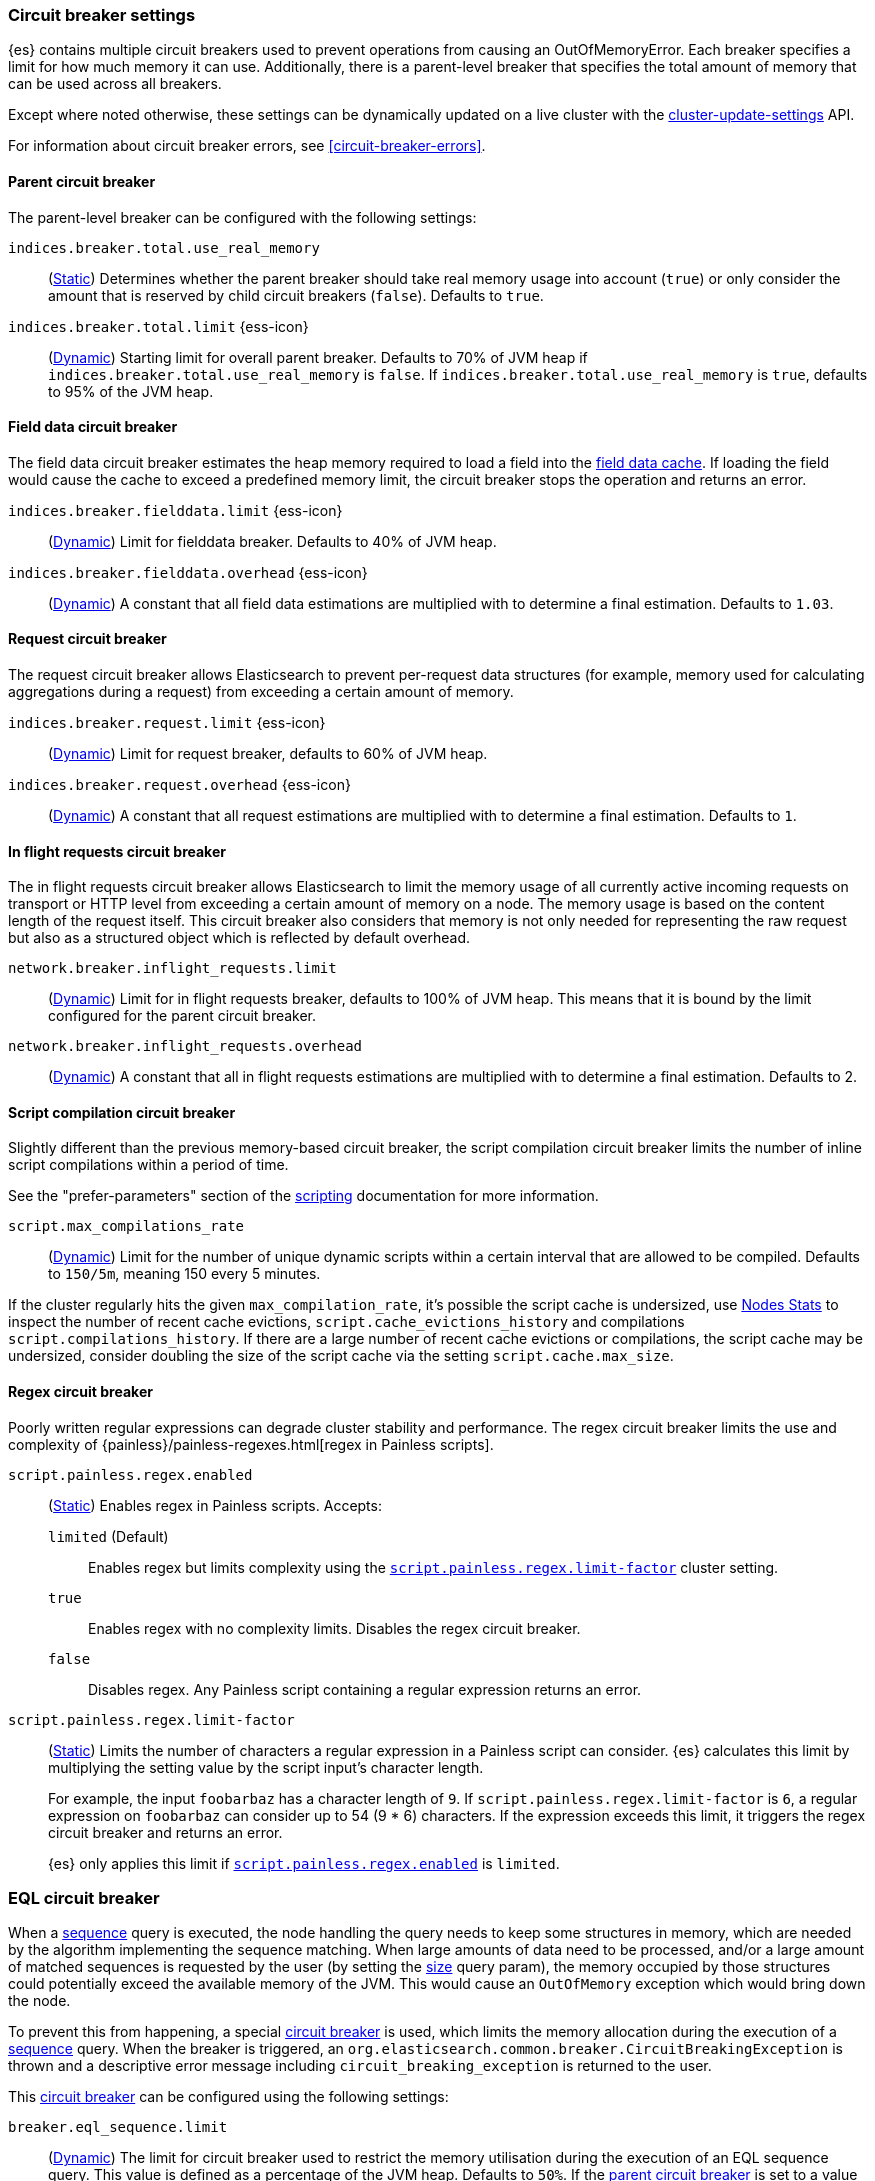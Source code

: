 [[circuit-breaker]]
=== Circuit breaker settings
[[circuit-breaker-description]]
// tag::circuit-breaker-description-tag[]
{es} contains multiple circuit breakers used to prevent operations from causing an OutOfMemoryError. Each breaker specifies a limit for how much memory it can use. Additionally, there is a parent-level breaker that specifies the total amount of memory that can be used across all breakers.

Except where noted otherwise, these settings can be dynamically updated on a
live cluster with the <<cluster-update-settings,cluster-update-settings>> API.
// end::circuit-breaker-description-tag[]

For information about circuit breaker errors, see <<circuit-breaker-errors>>.

[[parent-circuit-breaker]]
[discrete]
==== Parent circuit breaker

The parent-level breaker can be configured with the following settings:

`indices.breaker.total.use_real_memory`::
    (<<static-cluster-setting,Static>>)
    Determines whether the parent breaker should take real
    memory usage into account (`true`) or only consider the amount that is
    reserved by child circuit breakers (`false`). Defaults to `true`.

[[indices-breaker-total-limit]]
// tag::indices-breaker-total-limit-tag[]
`indices.breaker.total.limit` {ess-icon}::
    (<<dynamic-cluster-setting,Dynamic>>)
    Starting limit for overall parent breaker. Defaults to 70% of JVM heap if
    `indices.breaker.total.use_real_memory` is `false`. If `indices.breaker.total.use_real_memory`
    is `true`, defaults to 95% of the JVM heap.
// end::indices-breaker-total-limit-tag[]

[[fielddata-circuit-breaker]]
[discrete]
==== Field data circuit breaker
The field data circuit breaker estimates the heap memory required to load a
field into the <<modules-fielddata,field data cache>>. If loading the field would
cause the cache to exceed a predefined memory limit, the circuit breaker stops the
operation and returns an error.

[[fielddata-circuit-breaker-limit]]
// tag::fielddata-circuit-breaker-limit-tag[]
`indices.breaker.fielddata.limit` {ess-icon}::
    (<<dynamic-cluster-setting,Dynamic>>)
    Limit for fielddata breaker. Defaults to 40% of JVM heap.
// end::fielddata-circuit-breaker-limit-tag[]

[[fielddata-circuit-breaker-overhead]]
// tag::fielddata-circuit-breaker-overhead-tag[]
`indices.breaker.fielddata.overhead` {ess-icon}::
    (<<dynamic-cluster-setting,Dynamic>>)
    A constant that all field data estimations are multiplied with to determine a
    final estimation. Defaults to `1.03`.
// end::fielddata-circuit-breaker-overhead-tag[]

[[request-circuit-breaker]]
[discrete]
==== Request circuit breaker

The request circuit breaker allows Elasticsearch to prevent per-request data
structures (for example, memory used for calculating aggregations during a
request) from exceeding a certain amount of memory.

[[request-breaker-limit]]
// tag::request-breaker-limit-tag[]
`indices.breaker.request.limit` {ess-icon}::
    (<<dynamic-cluster-setting,Dynamic>>)
    Limit for request breaker, defaults to 60% of JVM heap.
// end::request-breaker-limit-tag[]

[[request-breaker-overhead]]
// tag::request-breaker-overhead-tag[]
`indices.breaker.request.overhead` {ess-icon}::
    (<<dynamic-cluster-setting,Dynamic>>)
    A constant that all request estimations are multiplied with to determine a
    final estimation. Defaults to `1`.
// end::request-breaker-overhead-tag[]

[[in-flight-circuit-breaker]]
[discrete]
==== In flight requests circuit breaker

The in flight requests circuit breaker allows Elasticsearch to limit the memory usage of all
currently active incoming requests on transport or HTTP level from exceeding a certain amount of
memory on a node. The memory usage is based on the content length of the request itself. This
circuit breaker also considers that memory is not only needed for representing the raw request but
also as a structured object which is reflected by default overhead.

`network.breaker.inflight_requests.limit`::
    (<<dynamic-cluster-setting,Dynamic>>)
    Limit for in flight requests breaker, defaults to 100% of JVM heap. This means that it is bound
    by the limit configured for the parent circuit breaker.

`network.breaker.inflight_requests.overhead`::
    (<<dynamic-cluster-setting,Dynamic>>)
    A constant that all in flight requests estimations are multiplied with to determine a
    final estimation. Defaults to 2.

[[script-compilation-circuit-breaker]]
[discrete]
==== Script compilation circuit breaker

Slightly different than the previous memory-based circuit breaker, the script
compilation circuit breaker limits the number of inline script compilations
within a period of time.

See the "prefer-parameters" section of the <<modules-scripting-using,scripting>>
documentation for more information.

`script.max_compilations_rate`::
    (<<dynamic-cluster-setting,Dynamic>>)
    Limit for the number of unique dynamic scripts within a certain interval
    that are allowed to be compiled. Defaults to `150/5m`,
    meaning 150 every 5 minutes.

If the cluster regularly hits the given `max_compilation_rate`, it's possible the
script cache is undersized, use <<cluster-nodes-stats,Nodes Stats>> to inspect
the number of recent cache evictions, `script.cache_evictions_history` and
compilations `script.compilations_history`.  If there are a large
number of recent cache evictions or compilations, the script cache may be
undersized, consider doubling the size of the script cache via the setting
`script.cache.max_size`.

[[regex-circuit-breaker]]
[discrete]
==== Regex circuit breaker

Poorly written regular expressions can degrade cluster stability and
performance. The regex circuit breaker limits the use and complexity of
{painless}/painless-regexes.html[regex in Painless scripts].

[[script-painless-regex-enabled]]
`script.painless.regex.enabled`::
(<<static-cluster-setting,Static>>) Enables regex in Painless scripts. Accepts:

`limited` (Default):::
Enables regex but limits complexity using the
<<script-painless-regex-limit-factor,`script.painless.regex.limit-factor`>>
cluster setting.

`true`:::
Enables regex with no complexity limits. Disables the regex circuit breaker.

`false`:::
Disables regex. Any Painless script containing a regular expression returns an
error.

[[script-painless-regex-limit-factor]]
`script.painless.regex.limit-factor`::
(<<static-cluster-setting,Static>>) Limits the number of characters a regular
expression in a Painless script can consider. {es} calculates this limit by
multiplying the setting value by the script input's character length.
+
For example, the input `foobarbaz` has a character length of `9`. If
`script.painless.regex.limit-factor` is `6`, a regular expression on `foobarbaz`
can consider up to 54 (9 * 6) characters. If the expression exceeds this limit,
it triggers the regex circuit breaker and returns an error.
+
{es} only applies this limit if
<<script-painless-regex-enabled,`script.painless.regex.enabled`>> is `limited`.

[[circuit-breakers-page-eql]]
[discrete]
=== EQL circuit breaker

When a <<eql-sequences, sequence>> query is executed, the node handling the query
needs to keep some structures in memory, which are needed by the algorithm
implementing the sequence matching. When large amounts of data need to be processed,
and/or a large amount of matched sequences is requested by the user (by setting the
<<eql-search-api-params-size, size>> query param), the memory occupied by those
structures could potentially exceed the available memory of the JVM. This would cause
an `OutOfMemory` exception which would bring down the node.

To prevent this from happening, a special <<circuit-breaker, circuit breaker>> is used,
which limits the memory allocation during the execution of a <<eql-sequences, sequence>>
query. When the breaker is triggered, an `org.elasticsearch.common.breaker.CircuitBreakingException`
is thrown and a descriptive error message including `circuit_breaking_exception`
is returned to the user.

This <<circuit-breaker, circuit breaker>> can be configured using the following settings:

`breaker.eql_sequence.limit`::
(<<cluster-update-settings,Dynamic>>) The limit for circuit breaker used to restrict
the memory utilisation during the execution of an EQL sequence query. This value is
defined as a percentage of the JVM heap. Defaults to `50%`. If the
<<parent-circuit-breaker,parent circuit breaker>> is set to a value less than `50%`,
this setting uses that value as its default instead.

`breaker.eql_sequence.overhead`::
(<<cluster-update-settings,Dynamic>>) A constant that sequence query memory
estimates are multiplied by to determine a final estimate. Defaults to `1`.

`breaker.eql_sequence.type`::
(<<static-cluster-setting,Static>>) Circuit breaker type. Valid values are:

`memory` (Default):::
The breaker limits memory usage for EQL sequence queries.

`noop`:::
Disables the breaker.

[[circuit-breakers-page-model-inference]]
[discrete]
==== {ml-cap} circuit breaker

`breaker.model_inference.limit`::
(<<cluster-update-settings,Dynamic>>) The limit for the trained model circuit
breaker. This value is defined as a percentage of the JVM heap. Defaults to
`50%`. If the <<parent-circuit-breaker,parent circuit breaker>> is set to a
value less than `50%`, this setting uses that value as its default instead.

`breaker.model_inference.overhead`::
(<<cluster-update-settings,Dynamic>>) A constant that all trained model
estimations are multiplied by to determine a final estimation. See
<<circuit-breaker>>. Defaults to `1`.

`breaker.model_inference.type`::
(<<static-cluster-setting,Static>>) The underlying type of the circuit breaker.
There are two valid options: `noop` and `memory`. `noop` means the circuit
breaker does nothing to prevent too much memory usage. `memory` means the
circuit breaker tracks the memory used by trained models and can potentially
break and prevent `OutOfMemory` errors. The default value is `memory`.
